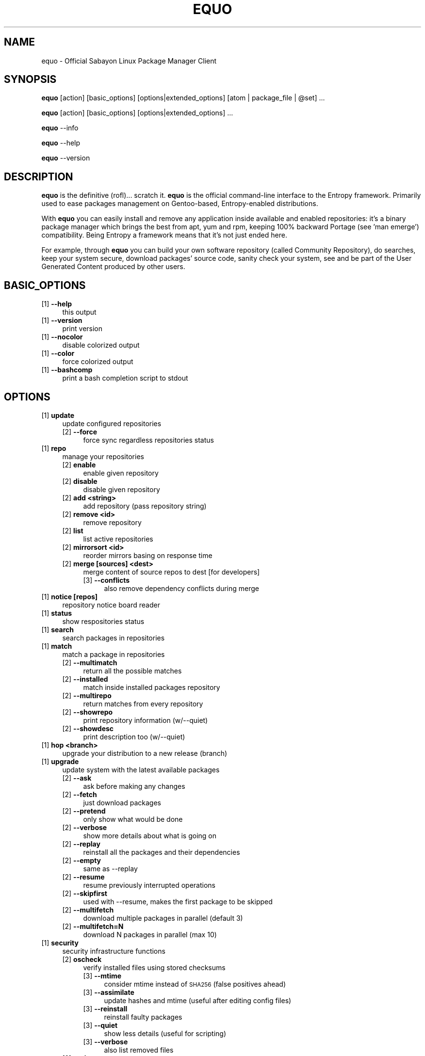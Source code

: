 .\" Automatically generated by Pod::Man 2.23 (Pod::Simple 3.14)
.\"
.\" Standard preamble:
.\" ========================================================================
.de Sp \" Vertical space (when we can't use .PP)
.if t .sp .5v
.if n .sp
..
.de Vb \" Begin verbatim text
.ft CW
.nf
.ne \\$1
..
.de Ve \" End verbatim text
.ft R
.fi
..
.\" Set up some character translations and predefined strings.  \*(-- will
.\" give an unbreakable dash, \*(PI will give pi, \*(L" will give a left
.\" double quote, and \*(R" will give a right double quote.  \*(C+ will
.\" give a nicer C++.  Capital omega is used to do unbreakable dashes and
.\" therefore won't be available.  \*(C` and \*(C' expand to `' in nroff,
.\" nothing in troff, for use with C<>.
.tr \(*W-
.ds C+ C\v'-.1v'\h'-1p'\s-2+\h'-1p'+\s0\v'.1v'\h'-1p'
.ie n \{\
.    ds -- \(*W-
.    ds PI pi
.    if (\n(.H=4u)&(1m=24u) .ds -- \(*W\h'-12u'\(*W\h'-12u'-\" diablo 10 pitch
.    if (\n(.H=4u)&(1m=20u) .ds -- \(*W\h'-12u'\(*W\h'-8u'-\"  diablo 12 pitch
.    ds L" ""
.    ds R" ""
.    ds C` ""
.    ds C' ""
'br\}
.el\{\
.    ds -- \|\(em\|
.    ds PI \(*p
.    ds L" ``
.    ds R" ''
'br\}
.\"
.\" Escape single quotes in literal strings from groff's Unicode transform.
.ie \n(.g .ds Aq \(aq
.el       .ds Aq '
.\"
.\" If the F register is turned on, we'll generate index entries on stderr for
.\" titles (.TH), headers (.SH), subsections (.SS), items (.Ip), and index
.\" entries marked with X<> in POD.  Of course, you'll have to process the
.\" output yourself in some meaningful fashion.
.ie \nF \{\
.    de IX
.    tm Index:\\$1\t\\n%\t"\\$2"
..
.    nr % 0
.    rr F
.\}
.el \{\
.    de IX
..
.\}
.\"
.\" Accent mark definitions (@(#)ms.acc 1.5 88/02/08 SMI; from UCB 4.2).
.\" Fear.  Run.  Save yourself.  No user-serviceable parts.
.    \" fudge factors for nroff and troff
.if n \{\
.    ds #H 0
.    ds #V .8m
.    ds #F .3m
.    ds #[ \f1
.    ds #] \fP
.\}
.if t \{\
.    ds #H ((1u-(\\\\n(.fu%2u))*.13m)
.    ds #V .6m
.    ds #F 0
.    ds #[ \&
.    ds #] \&
.\}
.    \" simple accents for nroff and troff
.if n \{\
.    ds ' \&
.    ds ` \&
.    ds ^ \&
.    ds , \&
.    ds ~ ~
.    ds /
.\}
.if t \{\
.    ds ' \\k:\h'-(\\n(.wu*8/10-\*(#H)'\'\h"|\\n:u"
.    ds ` \\k:\h'-(\\n(.wu*8/10-\*(#H)'\`\h'|\\n:u'
.    ds ^ \\k:\h'-(\\n(.wu*10/11-\*(#H)'^\h'|\\n:u'
.    ds , \\k:\h'-(\\n(.wu*8/10)',\h'|\\n:u'
.    ds ~ \\k:\h'-(\\n(.wu-\*(#H-.1m)'~\h'|\\n:u'
.    ds / \\k:\h'-(\\n(.wu*8/10-\*(#H)'\z\(sl\h'|\\n:u'
.\}
.    \" troff and (daisy-wheel) nroff accents
.ds : \\k:\h'-(\\n(.wu*8/10-\*(#H+.1m+\*(#F)'\v'-\*(#V'\z.\h'.2m+\*(#F'.\h'|\\n:u'\v'\*(#V'
.ds 8 \h'\*(#H'\(*b\h'-\*(#H'
.ds o \\k:\h'-(\\n(.wu+\w'\(de'u-\*(#H)/2u'\v'-.3n'\*(#[\z\(de\v'.3n'\h'|\\n:u'\*(#]
.ds d- \h'\*(#H'\(pd\h'-\w'~'u'\v'-.25m'\f2\(hy\fP\v'.25m'\h'-\*(#H'
.ds D- D\\k:\h'-\w'D'u'\v'-.11m'\z\(hy\v'.11m'\h'|\\n:u'
.ds th \*(#[\v'.3m'\s+1I\s-1\v'-.3m'\h'-(\w'I'u*2/3)'\s-1o\s+1\*(#]
.ds Th \*(#[\s+2I\s-2\h'-\w'I'u*3/5'\v'-.3m'o\v'.3m'\*(#]
.ds ae a\h'-(\w'a'u*4/10)'e
.ds Ae A\h'-(\w'A'u*4/10)'E
.    \" corrections for vroff
.if v .ds ~ \\k:\h'-(\\n(.wu*9/10-\*(#H)'\s-2\u~\d\s+2\h'|\\n:u'
.if v .ds ^ \\k:\h'-(\\n(.wu*10/11-\*(#H)'\v'-.4m'^\v'.4m'\h'|\\n:u'
.    \" for low resolution devices (crt and lpr)
.if \n(.H>23 .if \n(.V>19 \
\{\
.    ds : e
.    ds 8 ss
.    ds o a
.    ds d- d\h'-1'\(ga
.    ds D- D\h'-1'\(hy
.    ds th \o'bp'
.    ds Th \o'LP'
.    ds ae ae
.    ds Ae AE
.\}
.rm #[ #] #H #V #F C
.\" ========================================================================
.\"
.IX Title "EQUO 1"
.TH EQUO 1 "2012-05-14" "perl v5.12.4" "Entropy"
.\" For nroff, turn off justification.  Always turn off hyphenation; it makes
.\" way too many mistakes in technical documents.
.if n .ad l
.nh
.SH "NAME"
equo \- Official Sabayon Linux Package Manager Client
.SH "SYNOPSIS"
.IX Header "SYNOPSIS"
\&\fBequo\fR [action] [basic_options] [options|extended_options] [atom | package_file | \f(CW@set\fR] ...
.PP
\&\fBequo\fR [action] [basic_options] [options|extended_options] ...
.PP
\&\fBequo\fR \-\-info
.PP
\&\fBequo\fR \-\-help
.PP
\&\fBequo\fR \-\-version
.SH "DESCRIPTION"
.IX Header "DESCRIPTION"
\&\fBequo\fR is the definitive (rofl)... scratch it.
\&\fBequo\fR is the official command-line interface to the Entropy framework. Primarily
used to ease packages management on Gentoo-based, Entropy-enabled distributions.
.PP
With \fBequo\fR you can easily install and remove any application inside available and
enabled repositories: it's a binary package manager which brings the best from
apt, yum and rpm, keeping 100% backward Portage (see 'man emerge') compatibility.
Being Entropy a framework means that it's not just ended here.
.PP
For example, through \fBequo\fR you can build your own software repository (called
Community Repository), do searches, keep your system secure, download packages'
source code, sanity check your system, see and be part of the User Generated
Content produced by other users.
.SH "BASIC_OPTIONS"
.IX Header "BASIC_OPTIONS"
.IP "[1] \fB\-\-help\fR" 4
.IX Item "[1] --help"
this output
.IP "[1] \fB\-\-version\fR" 4
.IX Item "[1] --version"
print version
.IP "[1] \fB\-\-nocolor\fR" 4
.IX Item "[1] --nocolor"
disable colorized output
.IP "[1] \fB\-\-color\fR" 4
.IX Item "[1] --color"
force colorized output
.IP "[1] \fB\-\-bashcomp\fR" 4
.IX Item "[1] --bashcomp"
print a bash completion script to stdout
.SH "OPTIONS"
.IX Header "OPTIONS"
.IP "[1] \fBupdate\fR" 4
.IX Item "[1] update"
update configured repositories
.RS 4
.IP "[2] \fB\-\-force\fR" 4
.IX Item "[2] --force"
force sync regardless repositories status
.RE
.RS 4
.RE
.IP "[1] \fBrepo\fR" 4
.IX Item "[1] repo"
manage your repositories
.RS 4
.IP "[2] \fBenable\fR" 4
.IX Item "[2] enable"
enable given repository
.IP "[2] \fBdisable\fR" 4
.IX Item "[2] disable"
disable given repository
.IP "[2] \fBadd <string>\fR" 4
.IX Item "[2] add <string>"
add repository (pass repository string)
.IP "[2] \fBremove <id>\fR" 4
.IX Item "[2] remove <id>"
remove repository
.IP "[2] \fBlist\fR" 4
.IX Item "[2] list"
list active repositories
.IP "[2] \fBmirrorsort <id>\fR" 4
.IX Item "[2] mirrorsort <id>"
reorder mirrors basing on response time
.IP "[2] \fBmerge [sources] <dest>\fR" 4
.IX Item "[2] merge [sources] <dest>"
merge content of source repos to dest [for developers]
.RS 4
.IP "[3] \fB\-\-conflicts\fR" 4
.IX Item "[3] --conflicts"
also remove dependency conflicts during merge
.RE
.RS 4
.RE
.RE
.RS 4
.RE
.IP "[1] \fBnotice [repos]\fR" 4
.IX Item "[1] notice [repos]"
repository notice board reader
.IP "[1] \fBstatus\fR" 4
.IX Item "[1] status"
show respositories status
.IP "[1] \fBsearch\fR" 4
.IX Item "[1] search"
search packages in repositories
.IP "[1] \fBmatch\fR" 4
.IX Item "[1] match"
match a package in repositories
.RS 4
.IP "[2] \fB\-\-multimatch\fR" 4
.IX Item "[2] --multimatch"
return all the possible matches
.IP "[2] \fB\-\-installed\fR" 4
.IX Item "[2] --installed"
match inside installed packages repository
.IP "[2] \fB\-\-multirepo\fR" 4
.IX Item "[2] --multirepo"
return matches from every repository
.IP "[2] \fB\-\-showrepo\fR" 4
.IX Item "[2] --showrepo"
print repository information (w/\-\-quiet)
.IP "[2] \fB\-\-showdesc\fR" 4
.IX Item "[2] --showdesc"
print description too (w/\-\-quiet)
.RE
.RS 4
.RE
.IP "[1] \fBhop <branch>\fR" 4
.IX Item "[1] hop <branch>"
upgrade your distribution to a new release (branch)
.IP "[1] \fBupgrade\fR" 4
.IX Item "[1] upgrade"
update system with the latest available packages
.RS 4
.IP "[2] \fB\-\-ask\fR" 4
.IX Item "[2] --ask"
ask before making any changes
.IP "[2] \fB\-\-fetch\fR" 4
.IX Item "[2] --fetch"
just download packages
.IP "[2] \fB\-\-pretend\fR" 4
.IX Item "[2] --pretend"
only show what would be done
.IP "[2] \fB\-\-verbose\fR" 4
.IX Item "[2] --verbose"
show more details about what is going on
.IP "[2] \fB\-\-replay\fR" 4
.IX Item "[2] --replay"
reinstall all the packages and their dependencies
.IP "[2] \fB\-\-empty\fR" 4
.IX Item "[2] --empty"
same as \-\-replay
.IP "[2] \fB\-\-resume\fR" 4
.IX Item "[2] --resume"
resume previously interrupted operations
.IP "[2] \fB\-\-skipfirst\fR" 4
.IX Item "[2] --skipfirst"
used with \-\-resume, makes the first package to be skipped
.IP "[2] \fB\-\-multifetch\fR" 4
.IX Item "[2] --multifetch"
download multiple packages in parallel (default 3)
.IP "[2] \fB\-\-multifetch=N\fR" 4
.IX Item "[2] --multifetch=N"
download N packages in parallel (max 10)
.RE
.RS 4
.RE
.IP "[1] \fBsecurity\fR" 4
.IX Item "[1] security"
security infrastructure functions
.RS 4
.IP "[2] \fBoscheck\fR" 4
.IX Item "[2] oscheck"
verify installed files using stored checksums
.RS 4
.IP "[3] \fB\-\-mtime\fR" 4
.IX Item "[3] --mtime"
consider mtime instead of \s-1SHA256\s0 (false positives ahead)
.IP "[3] \fB\-\-assimilate\fR" 4
.IX Item "[3] --assimilate"
update hashes and mtime (useful after editing config files)
.IP "[3] \fB\-\-reinstall\fR" 4
.IX Item "[3] --reinstall"
reinstall faulty packages
.IP "[3] \fB\-\-quiet\fR" 4
.IX Item "[3] --quiet"
show less details (useful for scripting)
.IP "[3] \fB\-\-verbose\fR" 4
.IX Item "[3] --verbose"
also list removed files
.RE
.RS 4
.RE
.IP "[2] \fBupdate\fR" 4
.IX Item "[2] update"
download the latest Security Advisories
.RS 4
.IP "[3] \fB\-\-force\fR" 4
.IX Item "[3] --force"
force download even if already up-to-date
.RE
.RS 4
.RE
.IP "[2] \fBlist\fR" 4
.IX Item "[2] list"
list all the available Security Advisories
.RS 4
.IP "[3] \fB\-\-affected\fR" 4
.IX Item "[3] --affected"
list only affected
.IP "[3] \fB\-\-unaffected\fR" 4
.IX Item "[3] --unaffected"
list only unaffected
.RE
.RS 4
.RE
.IP "[2] \fBinfo\fR" 4
.IX Item "[2] info"
show information about provided advisories identifiers
.IP "[2] \fBinstall\fR" 4
.IX Item "[2] install"
automatically install all the available security updates
.RS 4
.IP "[3] \fB\-\-ask\fR" 4
.IX Item "[3] --ask"
ask before making any changes
.IP "[3] \fB\-\-fetch\fR" 4
.IX Item "[3] --fetch"
just download packages
.IP "[3] \fB\-\-pretend\fR" 4
.IX Item "[3] --pretend"
just show what would be done
.IP "[3] \fB\-\-quiet\fR" 4
.IX Item "[3] --quiet"
show less details (useful for scripting)
.RE
.RS 4
.RE
.RE
.RS 4
.RE
.IP "[1] \fBinstall\fR" 4
.IX Item "[1] install"
install atoms or binary packages
.RS 4
.IP "[2] \fB\-\-ask\fR" 4
.IX Item "[2] --ask"
ask before making any changes
.IP "[2] \fB\-\-pretend\fR" 4
.IX Item "[2] --pretend"
just show what would be done
.IP "[2] \fB\-\-fetch\fR" 4
.IX Item "[2] --fetch"
just download packages without doing the install
.IP "[2] \fB\-\-nodeps\fR" 4
.IX Item "[2] --nodeps"
do not pull in any dependency
.IP "[2] \fB\-\-bdeps\fR" 4
.IX Item "[2] --bdeps"
also pull in build-time dependencies
.IP "[2] \fB\-\-resume\fR" 4
.IX Item "[2] --resume"
resume previously interrupted operations
.IP "[2] \fB\-\-skipfirst\fR" 4
.IX Item "[2] --skipfirst"
used with \-\-resume, makes the first package in queue to be skipped
.IP "[2] \fB\-\-clean\fR" 4
.IX Item "[2] --clean"
remove downloaded packages after being used
.IP "[2] \fB\-\-empty\fR" 4
.IX Item "[2] --empty"
pull all the dependencies in, regardless their state
.IP "[2] \fB\-\-relaxed\fR" 4
.IX Item "[2] --relaxed"
calm down dependencies resolution algorithm (might be risky)
.IP "[2] \fB\-\-deep\fR" 4
.IX Item "[2] --deep"
makes dependency rules stricter
.IP "[2] \fB\-\-verbose\fR" 4
.IX Item "[2] --verbose"
show more details about what is going on
.IP "[2] \fB\-\-configfiles\fR" 4
.IX Item "[2] --configfiles"
makes old configuration files to be removed
.IP "[2] \fB\-\-multifetch\fR" 4
.IX Item "[2] --multifetch"
download multiple packages in parallel (default 3)
.IP "[2] \fB\-\-multifetch=N\fR" 4
.IX Item "[2] --multifetch=N"
download N packages in parallel (max 10)
.RE
.RS 4
.RE
.IP "[1] \fBsource\fR" 4
.IX Item "[1] source"
download atoms source code
.RS 4
.IP "[2] \fB\-\-ask\fR" 4
.IX Item "[2] --ask"
ask before making any changes
.IP "[2] \fB\-\-pretend\fR" 4
.IX Item "[2] --pretend"
just show what would be done
.IP "[2] \fB\-\-nodeps\fR" 4
.IX Item "[2] --nodeps"
do not pull in any dependency
.IP "[2] \fB\-\-relaxed\fR" 4
.IX Item "[2] --relaxed"
calm down dependencies resolution algorithm (might be risky)
.IP "[2] \fB\-\-savehere\fR" 4
.IX Item "[2] --savehere"
save sources in current working directory
.RE
.RS 4
.RE
.IP "[1] \fBfetch\fR" 4
.IX Item "[1] fetch"
just download packages without doing the install
.RS 4
.IP "[2] \fB\-\-ask\fR" 4
.IX Item "[2] --ask"
ask before making any changes
.IP "[2] \fB\-\-pretend\fR" 4
.IX Item "[2] --pretend"
just show what would be done
.IP "[2] \fB\-\-nodeps\fR" 4
.IX Item "[2] --nodeps"
do not pull in any dependency
.IP "[2] \fB\-\-relaxed\fR" 4
.IX Item "[2] --relaxed"
calm down dependencies resolution algorithm (might be risky)
.IP "[2] \fB\-\-multifetch\fR" 4
.IX Item "[2] --multifetch"
download multiple packages in parallel (default 3)
.IP "[2] \fB\-\-multifetch=N\fR" 4
.IX Item "[2] --multifetch=N"
download N packages in parallel (max 10)
.RE
.RS 4
.RE
.IP "[1] \fBremove\fR" 4
.IX Item "[1] remove"
remove one or more packages
.RS 4
.IP "[2] \fB\-\-ask\fR" 4
.IX Item "[2] --ask"
ask before making any changes
.IP "[2] \fB\-\-pretend\fR" 4
.IX Item "[2] --pretend"
just show what would be done
.IP "[2] \fB\-\-nodeps\fR" 4
.IX Item "[2] --nodeps"
do not pull in any dependency
.IP "[2] \fB\-\-deep\fR" 4
.IX Item "[2] --deep"
also pull unused dependencies where reverse deps list is empty
.IP "[2] \fB\-\-empty\fR" 4
.IX Item "[2] --empty"
when used with \-\-deep, helps the removal of virtual packages
.IP "[2] \fB\-\-configfiles\fR" 4
.IX Item "[2] --configfiles"
makes configuration files to be removed
.IP "[2] \fB\-\-force\-system\fR" 4
.IX Item "[2] --force-system"
dangerous: forces system packages removal, do not use this!
.IP "[2] \fB\-\-resume\fR" 4
.IX Item "[2] --resume"
resume previously interrupted operations
.RE
.RS 4
.RE
.IP "[1] \fBmask\fR" 4
.IX Item "[1] mask"
mask one or more packages
.RS 4
.IP "[2] \fB\-\-ask\fR" 4
.IX Item "[2] --ask"
ask before making any changes
.IP "[2] \fB\-\-pretend\fR" 4
.IX Item "[2] --pretend"
just show what would be done
.RE
.RS 4
.RE
.IP "[1] \fBunmask\fR" 4
.IX Item "[1] unmask"
unmask one or more packages
.RS 4
.IP "[2] \fB\-\-ask\fR" 4
.IX Item "[2] --ask"
ask before making any changes
.IP "[2] \fB\-\-pretend\fR" 4
.IX Item "[2] --pretend"
just show what would be done
.RE
.RS 4
.RE
.IP "[1] \fBconfig\fR" 4
.IX Item "[1] config"
configure one or more installed packages
.RS 4
.IP "[2] \fB\-\-ask\fR" 4
.IX Item "[2] --ask"
ask before making any changes
.IP "[2] \fB\-\-pretend\fR" 4
.IX Item "[2] --pretend"
just show what would be done
.RE
.RS 4
.RE
.IP "[1] \fBdeptest\fR" 4
.IX Item "[1] deptest"
look for unsatisfied dependencies
.RS 4
.IP "[2] \fB\-\-quiet\fR" 4
.IX Item "[2] --quiet"
show less details (useful for scripting)
.IP "[2] \fB\-\-ask\fR" 4
.IX Item "[2] --ask"
ask before making any changes
.IP "[2] \fB\-\-pretend\fR" 4
.IX Item "[2] --pretend"
just show what would be done
.RE
.RS 4
.RE
.IP "[1] \fBunusedpackages\fR" 4
.IX Item "[1] unusedpackages"
look for unused packages (pay attention)
.RS 4
.IP "[2] \fB\-\-quiet\fR" 4
.IX Item "[2] --quiet"
show less details (useful for scripting)
.IP "[2] \fB\-\-sortbysize\fR" 4
.IX Item "[2] --sortbysize"
sort packages by disk size
.RE
.RS 4
.RE
.IP "[1] \fBlibtest\fR" 4
.IX Item "[1] libtest"
look for missing libraries
.RS 4
.IP "[2] \fB\-\-dump\fR" 4
.IX Item "[2] --dump"
dump results to files
.IP "[2] \fB\-\-listfiles\fR" 4
.IX Item "[2] --listfiles"
print broken files to stdout
.IP "[2] \fB\-\-quiet\fR" 4
.IX Item "[2] --quiet"
show less details (useful for scripting)
.IP "[2] \fB\-\-ask\fR" 4
.IX Item "[2] --ask"
ask before making any changes
.IP "[2] \fB\-\-pretend\fR" 4
.IX Item "[2] --pretend"
just show what would be done
.RE
.RS 4
.RE
.IP "[1] \fBconf\fR" 4
.IX Item "[1] conf"
configuration files update tool
.RS 4
.IP "[2] \fBupdate\fR" 4
.IX Item "[2] update"
run the configuration files update function
.RE
.RS 4
.RE
.IP "[1] \fBquery\fR" 4
.IX Item "[1] query"
do misc queries on repository and local databases
.RS 4
.IP "[2] \fBbelongs\fR" 4
.IX Item "[2] belongs"
search from what package a file belongs
.IP "[2] \fBchangelog\fR" 4
.IX Item "[2] changelog"
show packages changelog
.IP "[2] \fBrevdeps\fR" 4
.IX Item "[2] revdeps"
search what packages depend on the provided atoms
.IP "[2] \fBdescription\fR" 4
.IX Item "[2] description"
search packages by description
.IP "[2] \fBfiles\fR" 4
.IX Item "[2] files"
show files owned by the provided atoms
.IP "[2] \fBinstalled\fR" 4
.IX Item "[2] installed"
search a package into the local database
.IP "[2] \fBlicense\fR" 4
.IX Item "[2] license"
show packages owning the provided licenses
.IP "[2] \fBlist\fR" 4
.IX Item "[2] list"
list packages based on the chosen parameter below
.RS 4
.IP "[3] \fBinstalled\fR [repo]" 4
.IX Item "[3] installed [repo]"
list installed packages
.RS 4
.IP "[4] \fB\-\-by\-user\fR" 4
.IX Item "[4] --by-user"
only packages installed by user
.RE
.RS 4
.RE
.IP "[3] \fBavailable [repos]\fR" 4
.IX Item "[3] available [repos]"
list available packages
.RE
.RS 4
.RE
.IP "[2] \fBmimetype\fR" 4
.IX Item "[2] mimetype"
search packages able to handle given mimetypes
.RS 4
.IP "[3] \fB\-\-installed\fR" 4
.IX Item "[3] --installed"
search among installed packages
.RE
.RS 4
.RE
.IP "[2] \fBassociate\fR" 4
.IX Item "[2] associate"
associate given file paths to applications able to read them
.RS 4
.IP "[3] \fB\-\-installed\fR" 4
.IX Item "[3] --installed"
search among installed packages
.RE
.RS 4
.RE
.IP "[2] \fBneeded\fR" 4
.IX Item "[2] needed"
show runtime libraries needed by the provided atoms
.IP "[2] \fBorphans\fR" 4
.IX Item "[2] orphans"
search files that do not belong to any package
.IP "[2] \fBremoval\fR" 4
.IX Item "[2] removal"
show the removal tree for the specified atoms
.IP "[2] \fBrequired\fR" 4
.IX Item "[2] required"
show atoms needing the provided libraries
.IP "[2] \fBsets\fR" 4
.IX Item "[2] sets"
search available package sets
.IP "[2] \fBslot\fR" 4
.IX Item "[2] slot"
show packages owning the provided slot
.IP "[2] \fBtags\fR" 4
.IX Item "[2] tags"
show packages owning the provided tags
.IP "[2] \fBgraph\fR" 4
.IX Item "[2] graph"
show direct depdendencies tree for provided installable atoms
.RS 4
.IP "[3] \fB\-\-complete\fR" 4
.IX Item "[3] --complete"
include system packages, build deps and circularity information
.RE
.RS 4
.RE
.IP "[2] \fBrevgraph\fR" 4
.IX Item "[2] revgraph"
show reverse depdendencies tree for provided installed atoms
.RS 4
.IP "[3] \fB\-\-complete\fR" 4
.IX Item "[3] --complete"
include system packages, build deps and circularity information
.RE
.RS 4
.RE
.IP "[2] \fB\-\-verbose\fR" 4
.IX Item "[2] --verbose"
show more details
.IP "[2] \fB\-\-quiet\fR" 4
.IX Item "[2] --quiet"
print results in a scriptable way
.RE
.RS 4
.RE
.SH "EXTENDED_OPTIONS"
.IX Header "EXTENDED_OPTIONS"
.IP "[1] \fBsmart\fR" 4
.IX Item "[1] smart"
handles extended functionalities
.RS 4
.IP "[2] \fBpackage\fR" 4
.IX Item "[2] package"
make a smart package for the provided atoms (multiple packages into one file)
.IP "[2] \fBquickpkg\fR" 4
.IX Item "[2] quickpkg"
recreate an Entropy package from your System
.RS 4
.IP "[3] \fB\-\-savedir\fR" 4
.IX Item "[3] --savedir"
save new packages into the specified directory
.RE
.RS 4
.RE
.IP "[2] \fBinflate\fR" 4
.IX Item "[2] inflate"
convert provided Source Package Manager package files into Entropy packages
.RS 4
.IP "[3] \fB\-\-savedir\fR" 4
.IX Item "[3] --savedir"
save new packages into the specified directory
.RE
.RS 4
.RE
.IP "[2] \fBdeflate\fR" 4
.IX Item "[2] deflate"
convert provided Entropy packages into Source Package Manager ones
.RS 4
.IP "[3] \fB\-\-savedir\fR" 4
.IX Item "[3] --savedir"
save new packages into the specified directory
.RE
.RS 4
.RE
.IP "[2] \fBextract\fR" 4
.IX Item "[2] extract"
extract Entropy metadata from provided Entropy package files
.RS 4
.IP "[3] \fB\-\-savedir\fR" 4
.IX Item "[3] --savedir"
save new metadata into the specified directory
.RE
.RS 4
.RE
.RE
.RS 4
.RE
.IP "[1] \fBrescue\fR" 4
.IX Item "[1] rescue"
contains System rescue tools
.RS 4
.IP "[2] \fBcheck\fR" 4
.IX Item "[2] check"
check installed packages repository for errors
.IP "[2] \fBvacuum\fR" 4
.IX Item "[2] vacuum"
remove installed packages repository internal indexes to save disk space
.IP "[2] \fBgenerate\fR" 4
.IX Item "[2] generate"
generate installed packages database using Source Package Manager repositories
.IP "[2] \fBresurrect\fR" 4
.IX Item "[2] resurrect"
generate installed packages database using files on the system [last hope]
.IP "[2] \fBspmuids\fR" 4
.IX Item "[2] spmuids"
regenerate \s-1SPM\s0 UIDs map (\s-1SPM\s0 <\-> Entropy packages)
.IP "[2] \fBspmsync\fR" 4
.IX Item "[2] spmsync"
makes Entropy aware of your Source Package Manager updated packages
.IP "[2] \fBbackup\fR" 4
.IX Item "[2] backup"
backup the current Entropy installed packages database
.IP "[2] \fBrestore\fR" 4
.IX Item "[2] restore"
restore a previously backed up Entropy installed packages database
.RE
.RS 4
.RE
.IP "[1] \fBugc\fR" 4
.IX Item "[1] ugc"
handles User Generated Content features
.RS 4
.IP "[2] \fBlogin <repository>\fR" 4
.IX Item "[2] login <repository>"
login against a specified repository
.IP "[2] \fBlogout <repository>\fR" 4
.IX Item "[2] logout <repository>"
logout from a specified repository
.RS 4
.IP "[3] \fB\-\-force\fR" 4
.IX Item "[3] --force"
force action
.RE
.RS 4
.RE
.IP "[2] \fBdocuments <repository>\fR" 4
.IX Item "[2] documents <repository>"
manage package documents for the selected repository (comments, files, videos)
.RS 4
.IP "[3] \fBget <pkgkey>\fR" 4
.IX Item "[3] get <pkgkey>"
get available documents for the specified package key (example: x11\-libs/qt)
.IP "[3] \fBadd <pkgkey>\fR" 4
.IX Item "[3] add <pkgkey>"
add a new document to the specified package key (example: x11\-libs/qt)
.IP "[3] \fBremove <docs ids>\fR" 4
.IX Item "[3] remove <docs ids>"
remove documents from database using their identifiers
.RE
.RS 4
.RE
.IP "[2] \fBvote <repository>\fR" 4
.IX Item "[2] vote <repository>"
manage package votes for the selected repository
.RS 4
.IP "[3] \fBget <pkgkey>\fR" 4
.IX Item "[3] get <pkgkey>"
get vote for the specified package key (example: x11\-libs/qt)
.IP "[3] \fBadd <pkgkey>\fR" 4
.IX Item "[3] add <pkgkey>"
add vote for the specified package key (example: x11\-libs/qt)
.RE
.RS 4
.RE
.RE
.RS 4
.RE
.IP "[1] \fBcache\fR" 4
.IX Item "[1] cache"
handles Entropy cache
.RS 4
.IP "[2] \fBclean\fR" 4
.IX Item "[2] clean"
clean Entropy cache
.IP "[2] \fB\-\-verbose\fR" 4
.IX Item "[2] --verbose"
show more details
.IP "[2] \fB\-\-quiet\fR" 4
.IX Item "[2] --quiet"
print results in a scriptable way
.RE
.RS 4
.RE
.IP "[1] \fBcleanup\fR" 4
.IX Item "[1] cleanup"
remove downloaded packages and clean temp. directories
.IP "[1] \fB\-\-info\fR" 4
.IX Item "[1] --info"
show system information
.SH "ENVIRONMENT"
.IX Header "ENVIRONMENT"
\&\fB\s-1ETP_NOCACHE\s0\fR=1: if set, all the Entropy framework will never use its internal
on-disk cache.
.PP
\&\fB\s-1FORCE_EAPI\s0\fR=N: if set to 1, 2 or 3 and used with '\fBequo\fR update', Entropy
repository synchronized will be force to use the provided \s-1EAPI\s0 to update
repositories.
.PP
\&\fB\s-1ACCEPT_LICENSE\s0\fR=license_id1:license_id2:...: this is a way to avoid equo
asking to accept specific licenses.
.PP
\&\fB\s-1ETP_NO_COLOR\s0\fR=1: disable entropy coloured output.
.SH "BUGS"
.IX Header "BUGS"
Please report bugs to http://bugs.sabayonlinux.org.
\&\fBequo\fR has a nice bug-reporting feature: whenever a valid exception occurs, it
asks the user to automatically submit the issue. \fB\s-1WARNING\s0\fR: to do efficient bug
squashing, some hardware specs are going to be collected, ask wrote before
submitting any data. No personal data is going to be uploaded and your report
will be kept private.
.SH "EXAMPLES"
.IX Header "EXAMPLES"
.Vb 1
\& work in progress
.Ve
.SH "EXIT STATUS"
.IX Header "EXIT STATUS"
\&\fBequo\fR returns a zero exit status if the called command succeeded. Non zero is
returned in case of failure.
.SH "AUTHOR"
.IX Header "AUTHOR"
Fabio Erculiani <lxnay@sabayon.org>
.SH "SEE ALSO"
.IX Header "SEE ALSO"
\&\fIreagent\fR\|(1), \fIactivator\fR\|(1)
